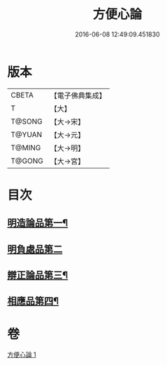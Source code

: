 #+TITLE: 方便心論 
#+DATE: 2016-06-08 12:49:09.451830

* 版本
 |     CBETA|【電子佛典集成】|
 |         T|【大】     |
 |    T@SONG|【大→宋】   |
 |    T@YUAN|【大→元】   |
 |    T@MING|【大→明】   |
 |    T@GONG|【大→宮】   |

* 目次
** [[file:KR6o0005_001.txt::001-0023b6][明造論品第一¶]]
** [[file:KR6o0005_001.txt::001-0026a29][明負處品第二]]
** [[file:KR6o0005_001.txt::001-0027a6][辯正論品第三¶]]
** [[file:KR6o0005_001.txt::001-0027c9][相應品第四¶]]

* 卷
[[file:KR6o0005_001.txt][方便心論 1]]

